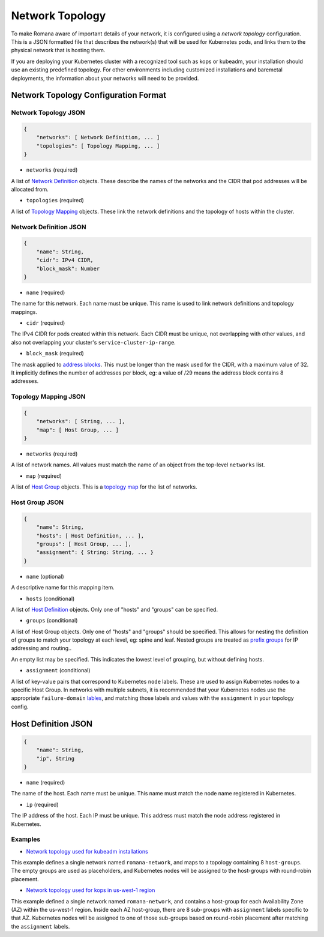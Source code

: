 Network Topology
================

To make Romana aware of important details of your network, it is
configured using a *network topology* configuration. This is a JSON
formatted file that describes the network(s) that will be used for
Kubernetes pods, and links them to the physical network that is hosting
them.

If you are deploying your Kubernetes cluster with a recognized tool such
as kops or kubeadm, your installation should use an existing predefined
topology. For other environments including customized installations and
baremetal deployments, the information about your networks will need to
be provided.

Network Topology Configuration Format
~~~~~~~~~~~~~~~~~~~~~~~~~~~~~~~~~~~~~

Network Topology JSON
---------------------

.. code:: json

    {
        "networks": [ Network Definition, ... ]
        "topologies": [ Topology Mapping, ... ]
    }

-  ``networks`` (required)

A list of `Network Definition <#network-definition-json>`__ objects.
These describe the names of the networks and the CIDR that pod addresses
will be allocated from.

-  ``topologies`` (required)

A list of `Topology Mapping <#topology-mapping-json>`__ objects. These
link the network definitions and the topology of hosts within the
cluster.

Network Definition JSON
-----------------------

.. code:: json

    {
        "name": String,
        "cidr": IPv4 CIDR,
        "block_mask": Number
    }

-  ``name`` (required)

The name for this network. Each name must be unique. This name is used
to link network definitions and topology mappings.

-  ``cidr`` (required)

The IPv4 CIDR for pods created within this network. Each CIDR must be
unique, not overlapping with other values, and also not overlapping your
cluster's ``service-cluster-ip-range``.

-  ``block_mask`` (required)

The mask applied to `address
blocks <./networking.html##romana-address-blocks>`__. This must be longer than
the mask used for the CIDR, with a maximum value of 32. It implicitly
defines the number of addresses per block, eg: a value of /29 means the
address block contains 8 addresses.

Topology Mapping JSON
---------------------

.. code:: json

    {
        "networks": [ String, ... ],
        "map": [ Host Group, ... ]
    }

-  ``networks`` (required)

A list of network names. All values must match the name of an object
from the top-level ``networks`` list.

-  ``map`` (required)

A list of `Host Group <#host-group-json>`__ objects. This is a `topology
map <./networking.html#topology-map>`__ for the list of networks.

Host Group JSON
---------------

.. code:: json

    {
        "name": String,
        "hosts": [ Host Definition, ... ],
        "groups": [ Host Group, ... ],
        "assignment": { String: String, ... }
    }

-  ``name`` (optional)

A descriptive name for this mapping item.

-  ``hosts`` (conditional)

A list of `Host Definition <#host-definition-json>`__ objects. Only one
of "hosts" and "groups" can be specified.

-  ``groups`` (conditional)

A list of Host Group objects. Only one of "hosts" and "groups" should be
specified. This allows for nesting the definition of groups to match
your topology at each level, eg: spine and leaf. Nested groups are
treated as `prefix groups <./networking.html#prefix-groups>`__ for IP addressing
and routing..

An empty list may be specified. This indicates the lowest level of
grouping, but without defining hosts.

-  ``assignment`` (conditional)

A list of key-value pairs that correspond to Kubernetes ``node`` labels.
These are used to assign Kubernetes nodes to a specific Host Group. In
networks with multiple subnets, it is recommended that your Kubernetes
nodes use the appropriate ``failure-domain`` `lables <https://kubernetes.io/docs/reference/labels-annotations-taints/>`__, and matching those labels and values with the ``assignment`` in
your topology config.

Host Definition JSON
~~~~~~~~~~~~~~~~~~~~

.. code:: json

    {
        "name": String,
        "ip", String
    }

-  ``name`` (required)

The name of the host. Each name must be unique. This name must match the
node name registered in Kubernetes.

-  ``ip`` (required)

The IP address of the host. Each IP must be unique. This address must
match the node address registered in Kubernetes.

Examples
--------

-  `Network topology used for kubeadm
   installations <https://github.com/romana/romana/blob/master/containerize/targets/daemon/kubeadm-network.json>`__

This example defines a single network named ``romana-network``, and maps
to a topology containing 8 ``host-groups``. The empty groups are used as
placeholders, and Kubernetes nodes will be assigned to the host-groups
with round-robin placement.

-  `Network topology used for kops in us-west-1
   region <https://github.com/romana/romana/blob/master/containerize/targets/daemon/aws-us-west-1.json>`__

This example defined a single network named ``romana-network``, and
contains a host-group for each Availability Zone (AZ) within the
us-west-1 region. Inside each AZ host-group, there are 8 sub-groups with
``assignment`` labels specific to that AZ. Kubernetes nodes will be
assigned to one of those sub-groups based on round-robin placement after
matching the ``assignment`` labels.
